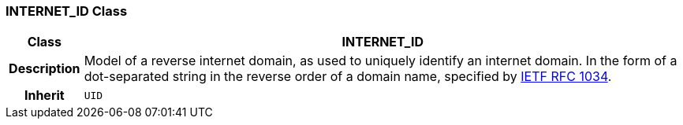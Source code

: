 === INTERNET_ID Class

[cols="^1,3,5"]
|===
h|*Class*
2+^h|*INTERNET_ID*

h|*Description*
2+a|Model of a reverse internet domain, as used to uniquely identify an internet domain. In the form of a dot-separated string in the reverse order of a domain name, specified by http://www.ietf.org/rfc/rfc1034.txt[IETF RFC 1034^].

h|*Inherit*
2+|`UID`

|===
